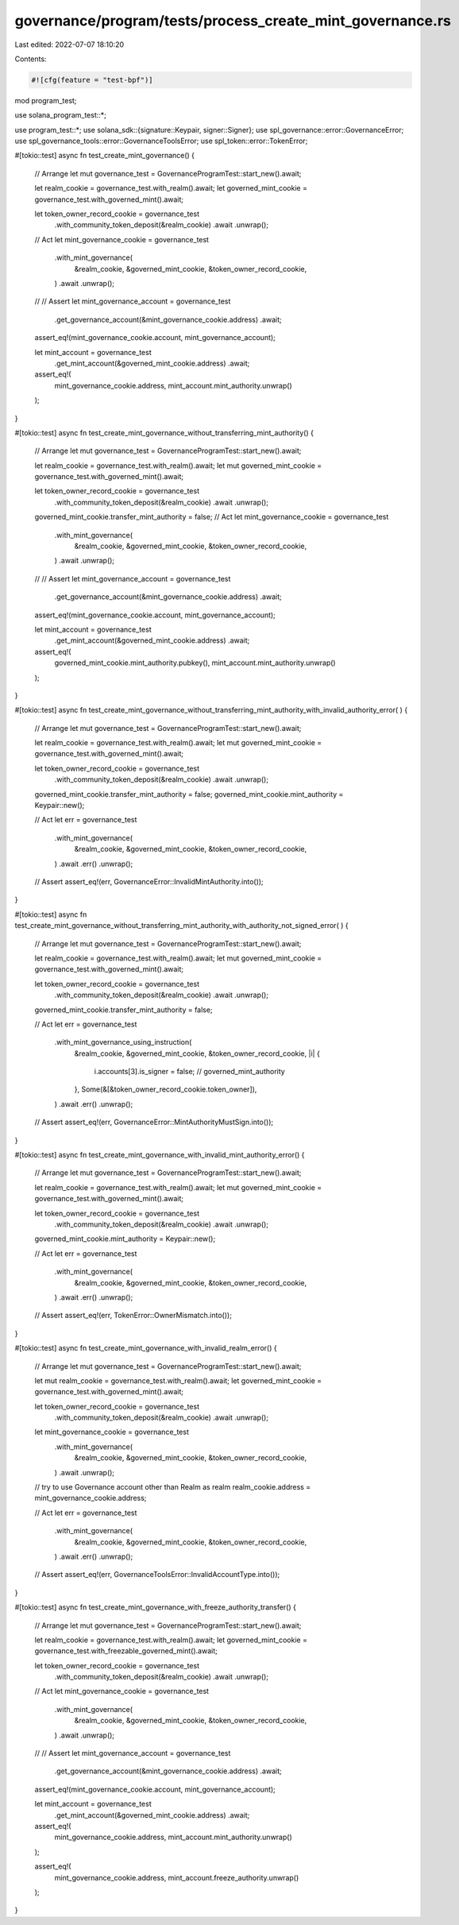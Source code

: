 governance/program/tests/process_create_mint_governance.rs
==========================================================

Last edited: 2022-07-07 18:10:20

Contents:

.. code-block:: rs

    #![cfg(feature = "test-bpf")]
mod program_test;

use solana_program_test::*;

use program_test::*;
use solana_sdk::{signature::Keypair, signer::Signer};
use spl_governance::error::GovernanceError;
use spl_governance_tools::error::GovernanceToolsError;
use spl_token::error::TokenError;

#[tokio::test]
async fn test_create_mint_governance() {
    // Arrange
    let mut governance_test = GovernanceProgramTest::start_new().await;

    let realm_cookie = governance_test.with_realm().await;
    let governed_mint_cookie = governance_test.with_governed_mint().await;

    let token_owner_record_cookie = governance_test
        .with_community_token_deposit(&realm_cookie)
        .await
        .unwrap();

    // Act
    let mint_governance_cookie = governance_test
        .with_mint_governance(
            &realm_cookie,
            &governed_mint_cookie,
            &token_owner_record_cookie,
        )
        .await
        .unwrap();

    // // Assert
    let mint_governance_account = governance_test
        .get_governance_account(&mint_governance_cookie.address)
        .await;

    assert_eq!(mint_governance_cookie.account, mint_governance_account);

    let mint_account = governance_test
        .get_mint_account(&governed_mint_cookie.address)
        .await;

    assert_eq!(
        mint_governance_cookie.address,
        mint_account.mint_authority.unwrap()
    );
}

#[tokio::test]
async fn test_create_mint_governance_without_transferring_mint_authority() {
    // Arrange
    let mut governance_test = GovernanceProgramTest::start_new().await;

    let realm_cookie = governance_test.with_realm().await;
    let mut governed_mint_cookie = governance_test.with_governed_mint().await;

    let token_owner_record_cookie = governance_test
        .with_community_token_deposit(&realm_cookie)
        .await
        .unwrap();

    governed_mint_cookie.transfer_mint_authority = false;
    // Act
    let mint_governance_cookie = governance_test
        .with_mint_governance(
            &realm_cookie,
            &governed_mint_cookie,
            &token_owner_record_cookie,
        )
        .await
        .unwrap();

    // // Assert
    let mint_governance_account = governance_test
        .get_governance_account(&mint_governance_cookie.address)
        .await;

    assert_eq!(mint_governance_cookie.account, mint_governance_account);

    let mint_account = governance_test
        .get_mint_account(&governed_mint_cookie.address)
        .await;

    assert_eq!(
        governed_mint_cookie.mint_authority.pubkey(),
        mint_account.mint_authority.unwrap()
    );
}

#[tokio::test]
async fn test_create_mint_governance_without_transferring_mint_authority_with_invalid_authority_error(
) {
    // Arrange
    let mut governance_test = GovernanceProgramTest::start_new().await;

    let realm_cookie = governance_test.with_realm().await;
    let mut governed_mint_cookie = governance_test.with_governed_mint().await;

    let token_owner_record_cookie = governance_test
        .with_community_token_deposit(&realm_cookie)
        .await
        .unwrap();

    governed_mint_cookie.transfer_mint_authority = false;
    governed_mint_cookie.mint_authority = Keypair::new();

    // Act
    let err = governance_test
        .with_mint_governance(
            &realm_cookie,
            &governed_mint_cookie,
            &token_owner_record_cookie,
        )
        .await
        .err()
        .unwrap();

    // Assert
    assert_eq!(err, GovernanceError::InvalidMintAuthority.into());
}

#[tokio::test]
async fn test_create_mint_governance_without_transferring_mint_authority_with_authority_not_signed_error(
) {
    // Arrange
    let mut governance_test = GovernanceProgramTest::start_new().await;

    let realm_cookie = governance_test.with_realm().await;
    let mut governed_mint_cookie = governance_test.with_governed_mint().await;

    let token_owner_record_cookie = governance_test
        .with_community_token_deposit(&realm_cookie)
        .await
        .unwrap();

    governed_mint_cookie.transfer_mint_authority = false;

    // Act
    let err = governance_test
        .with_mint_governance_using_instruction(
            &realm_cookie,
            &governed_mint_cookie,
            &token_owner_record_cookie,
            |i| {
                i.accounts[3].is_signer = false; // governed_mint_authority
            },
            Some(&[&token_owner_record_cookie.token_owner]),
        )
        .await
        .err()
        .unwrap();

    // Assert
    assert_eq!(err, GovernanceError::MintAuthorityMustSign.into());
}

#[tokio::test]
async fn test_create_mint_governance_with_invalid_mint_authority_error() {
    // Arrange
    let mut governance_test = GovernanceProgramTest::start_new().await;

    let realm_cookie = governance_test.with_realm().await;
    let mut governed_mint_cookie = governance_test.with_governed_mint().await;

    let token_owner_record_cookie = governance_test
        .with_community_token_deposit(&realm_cookie)
        .await
        .unwrap();

    governed_mint_cookie.mint_authority = Keypair::new();

    // Act
    let err = governance_test
        .with_mint_governance(
            &realm_cookie,
            &governed_mint_cookie,
            &token_owner_record_cookie,
        )
        .await
        .err()
        .unwrap();

    // Assert
    assert_eq!(err, TokenError::OwnerMismatch.into());
}

#[tokio::test]
async fn test_create_mint_governance_with_invalid_realm_error() {
    // Arrange
    let mut governance_test = GovernanceProgramTest::start_new().await;

    let mut realm_cookie = governance_test.with_realm().await;
    let governed_mint_cookie = governance_test.with_governed_mint().await;

    let token_owner_record_cookie = governance_test
        .with_community_token_deposit(&realm_cookie)
        .await
        .unwrap();

    let mint_governance_cookie = governance_test
        .with_mint_governance(
            &realm_cookie,
            &governed_mint_cookie,
            &token_owner_record_cookie,
        )
        .await
        .unwrap();

    // try to use Governance account other than Realm as realm
    realm_cookie.address = mint_governance_cookie.address;

    // Act
    let err = governance_test
        .with_mint_governance(
            &realm_cookie,
            &governed_mint_cookie,
            &token_owner_record_cookie,
        )
        .await
        .err()
        .unwrap();

    // Assert
    assert_eq!(err, GovernanceToolsError::InvalidAccountType.into());
}

#[tokio::test]
async fn test_create_mint_governance_with_freeze_authority_transfer() {
    // Arrange
    let mut governance_test = GovernanceProgramTest::start_new().await;

    let realm_cookie = governance_test.with_realm().await;
    let governed_mint_cookie = governance_test.with_freezable_governed_mint().await;

    let token_owner_record_cookie = governance_test
        .with_community_token_deposit(&realm_cookie)
        .await
        .unwrap();

    // Act
    let mint_governance_cookie = governance_test
        .with_mint_governance(
            &realm_cookie,
            &governed_mint_cookie,
            &token_owner_record_cookie,
        )
        .await
        .unwrap();

    // // Assert
    let mint_governance_account = governance_test
        .get_governance_account(&mint_governance_cookie.address)
        .await;

    assert_eq!(mint_governance_cookie.account, mint_governance_account);

    let mint_account = governance_test
        .get_mint_account(&governed_mint_cookie.address)
        .await;

    assert_eq!(
        mint_governance_cookie.address,
        mint_account.mint_authority.unwrap()
    );

    assert_eq!(
        mint_governance_cookie.address,
        mint_account.freeze_authority.unwrap()
    );
}


